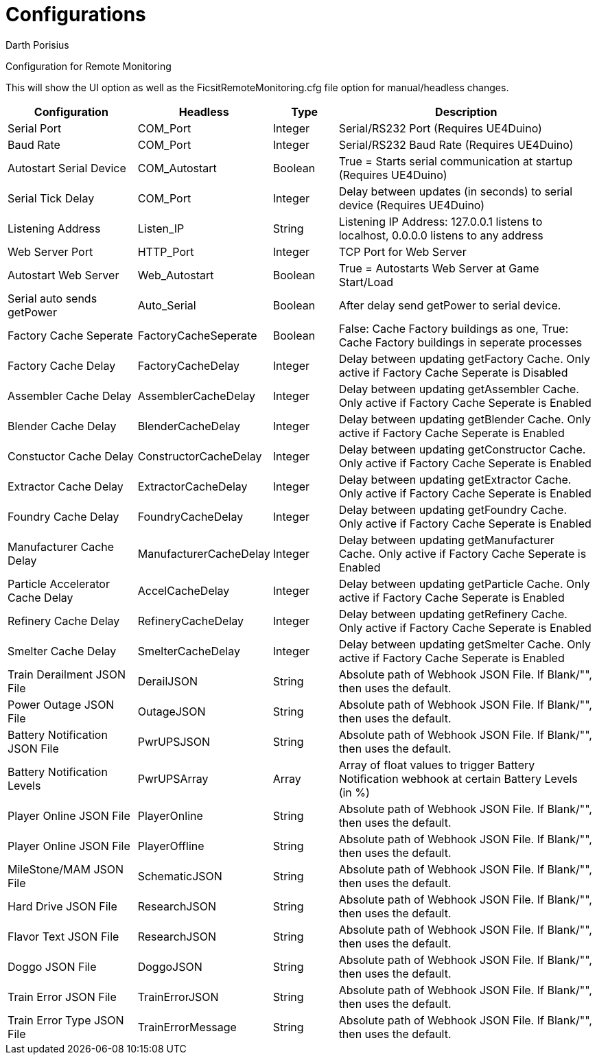 = Configurations
Darth Porisius
:url-repo: https://github.com/porisius/FicsitRemoteMonitoring

Configuration for Remote Monitoring

This will show the UI option as well as the FicsitRemoteMonitoring.cfg file option for manual/headless changes.

[cols="2,2,1,4"]
|===
|Configuration |Headless |Type |Description

|Serial Port
|COM_Port
|Integer
|Serial/RS232 Port (Requires UE4Duino)

|Baud Rate
|COM_Port
|Integer
|Serial/RS232 Baud Rate (Requires UE4Duino)

|Autostart Serial Device
|COM_Autostart
|Boolean
|True = Starts serial communication at startup (Requires UE4Duino)

|Serial Tick Delay
|COM_Port
|Integer
|Delay between updates (in seconds) to serial device (Requires UE4Duino)

|Listening Address
|Listen_IP
|String
|Listening IP Address: 127.0.0.1 listens to localhost, 0.0.0.0 listens to any address

|Web Server Port
|HTTP_Port
|Integer
|TCP Port for Web Server

|Autostart Web Server
|Web_Autostart
|Boolean
|True = Autostarts Web Server at Game Start/Load

|Serial auto sends getPower
|Auto_Serial
|Boolean
|After delay send getPower to serial device.

|Factory Cache Seperate
|FactoryCacheSeperate
|Boolean
|False: Cache Factory buildings as one, True: Cache Factory buildings in seperate processes

|Factory Cache Delay
|FactoryCacheDelay
|Integer
|Delay between updating getFactory Cache. Only active if Factory Cache Seperate is Disabled

|Assembler Cache Delay
|AssemblerCacheDelay
|Integer
|Delay between updating getAssembler Cache. Only active if Factory Cache Seperate is Enabled

|Blender Cache Delay
|BlenderCacheDelay
|Integer
|Delay between updating getBlender Cache. Only active if Factory Cache Seperate is Enabled

|Constuctor Cache Delay
|ConstructorCacheDelay
|Integer
|Delay between updating getConstructor Cache. Only active if Factory Cache Seperate is Enabled

|Extractor Cache Delay
|ExtractorCacheDelay
|Integer
|Delay between updating getExtractor Cache. Only active if Factory Cache Seperate is Enabled

|Foundry Cache Delay
|FoundryCacheDelay
|Integer
|Delay between updating getFoundry Cache. Only active if Factory Cache Seperate is Enabled

|Manufacturer Cache Delay
|ManufacturerCacheDelay
|Integer
|Delay between updating getManufacturer Cache. Only active if Factory Cache Seperate is Enabled

|Particle Accelerator Cache Delay
|AccelCacheDelay
|Integer
|Delay between updating getParticle Cache. Only active if Factory Cache Seperate is Enabled

|Refinery Cache Delay
|RefineryCacheDelay
|Integer
|Delay between updating getRefinery Cache. Only active if Factory Cache Seperate is Enabled

|Smelter Cache Delay
|SmelterCacheDelay
|Integer
|Delay between updating getSmelter Cache. Only active if Factory Cache Seperate is Enabled

|Train Derailment JSON File
|DerailJSON
|String
|Absolute path of Webhook JSON File. If Blank/"", then uses the default.

|Power Outage JSON File
|OutageJSON
|String
|Absolute path of Webhook JSON File. If Blank/"", then uses the default.

|Battery Notification JSON File
|PwrUPSJSON
|String
|Absolute path of Webhook JSON File. If Blank/"", then uses the default.

|Battery Notification Levels
|PwrUPSArray
|Array
|Array of float values to trigger Battery Notification webhook at certain Battery Levels (in %)

|Player Online JSON File
|PlayerOnline
|String
|Absolute path of Webhook JSON File. If Blank/"", then uses the default.

|Player Online JSON File
|PlayerOffline
|String
|Absolute path of Webhook JSON File. If Blank/"", then uses the default.

|MileStone/MAM JSON File
|SchematicJSON
|String
|Absolute path of Webhook JSON File. If Blank/"", then uses the default.

|Hard Drive JSON File
|ResearchJSON
|String
|Absolute path of Webhook JSON File. If Blank/"", then uses the default.

|Flavor Text JSON File
|ResearchJSON
|String
|Absolute path of Webhook JSON File. If Blank/"", then uses the default.

|Doggo JSON File
|DoggoJSON
|String
|Absolute path of Webhook JSON File. If Blank/"", then uses the default.

|Train Error JSON File
|TrainErrorJSON
|String
|Absolute path of Webhook JSON File. If Blank/"", then uses the default.

|Train Error Type JSON File
|TrainErrorMessage
|String
|Absolute path of Webhook JSON File. If Blank/"", then uses the default.
|===
